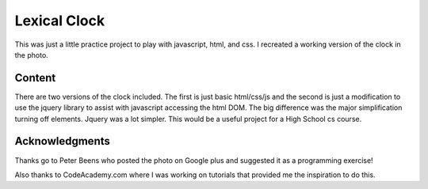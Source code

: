 =============
Lexical Clock
=============

This was just a little practice project to play with javascript, html, and css. I recreated a working version of the clock in the photo.

.. image:: clock.jpg



Content
-------

There are two versions of the clock included. The first is just basic html/css/js and the second is just a modification to use the jquery library to assist with javascript accessing the html DOM. The big difference was the major simplification turning off elements. Jquery was a lot simpler. This would be a useful project for a High School cs course.



Acknowledgments
---------------

Thanks go to Peter Beens who posted the photo on Google plus and suggested it as a programming exercise!

Also thanks to CodeAcademy.com where I was working on tutorials that provided me the inspiration to do this.
